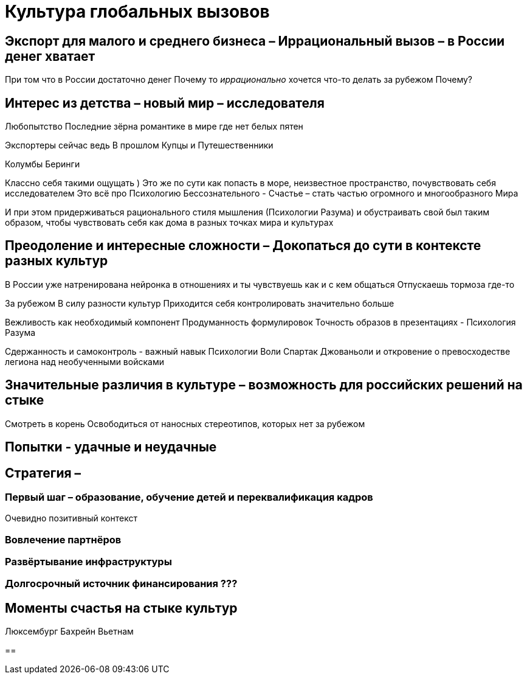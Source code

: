 = Культура глобальных вызовов
:description: Запустить дело или проект в одной стране плюс минус понятно, но сделать её масштабируемой на весь мир, работающей на стыке разных культур - ещё интереснее.

== Экспорт для малого и среднего бизнеса – Иррациональный вызов – в России денег хватает

При том что в России достаточно денег
Почему то _иррационально_ хочется что-то делать за рубежом
Почему?

== Интерес из детства – новый мир – исследователя

Любопытство
Последние зёрна романтике в мире где нет белых пятен

Экспортеры сейчас ведь В прошлом Купцы и Путешественники

Колумбы
Беринги

Классно себя такими ощущать )
Это же по сути как попасть в море, неизвестное пространство, почувствовать себя исследователем
Это всё про Психологию Бессознательного - Счастье – стать частью огромного и многообразного Мира 

И при этом придерживаться рационального стиля мышления (Психологии Разума) и обустраивать свой был таким образом, чтобы чувствовать себя как дома в разных точках мира и культурах

== Преодоление и интересные сложности – Докопаться до сути в контексте разных культур

В России уже натренирована нейронка в отношениях и ты чувствуешь как и с кем общаться
Отпускаешь тормоза где-то 

За рубежом
В силу разности культур
Приходится себя контролировать значительно больше

Вежливость как необходимый компонент
Продуманность формулировок
Точность образов в презентациях - Психология Разума

Сдержанность и самоконтроль - важный навык Психологии Воли
Спартак Джованьоли и откровение о превосходестве легиона над необученными войсками

== Значительные различия в культуре – возможность для российских решений на стыке

Смотреть в корень
Освободиться от наносных стереотипов, которых нет за рубежом

== Попытки - удачные и неудачные

== Стратегия – 

=== Первый шаг – образование, обучение детей и переквалификация кадров 

Очевидно позитивный контекст

=== Вовлечение партнёров

=== Развёртывание инфраструктуры

=== Долгосрочный источник финансирования ???

== Моменты счастья на стыке культур

Люксембург
Бахрейн
Вьетнам

==
